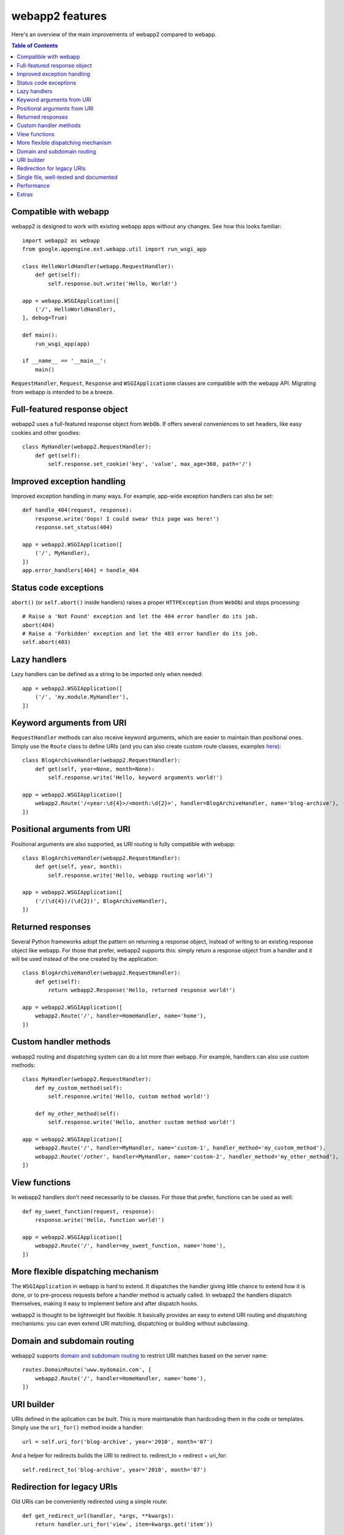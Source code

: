 .. _features:

webapp2 features
================
Here's an overview of the main improvements of webapp2 compared to webapp.

.. contents:: Table of Contents
   :depth: 3
   :backlinks: none

Compatible with webapp
----------------------
webapp2 is designed to work with existing webapp apps without any changes.
See how this looks familiar::

    import webapp2 as webapp
    from google.appengine.ext.webapp.util import run_wsgi_app

    class HelloWorldHandler(webapp.RequestHandler):
        def get(self):
            self.response.out.write('Hello, World!')

    app = webapp.WSGIApplication([
        ('/', HelloWorldHandler),
    ], debug=True)

    def main():
        run_wsgi_app(app)

    if __name__ == '__main__':
        main()

``RequestHandler``, ``Request``, ``Response`` and ``WSGIApplicationm`` classes
are compatible with the webapp API. Migrating from webapp is intended to
be a breeze.

Full-featured response object
-----------------------------
webapp2 uses a full-featured response object from ``WebOb``. If offers several
conveniences to set headers, like easy cookies and other goodies::

    class MyHandler(webapp2.RequestHandler):
        def get(self):
            self.response.set_cookie('key', 'value', max_age=360, path='/')

Improved exception handling
---------------------------
Improved exception handling in many ways. For example, app-wide exception
handlers can also be set::

    def handle_404(request, response):
        response.write('Oops! I could swear this page was here!')
        response.set_status(404)

    app = webapp2.WSGIApplication([
        ('/', MyHandler),
    ])
    app.error_handlers[404] = handle_404

Status code exceptions
----------------------
``abort()`` (or ``self.abort()`` inside handlers) raises a proper
``HTTPException`` (from ``WebOb``) and stops processing::

    # Raise a 'Not Found' exception and let the 404 error handler do its job.
    abort(404)
    # Raise a 'Forbidden' exception and let the 403 error handler do its job.
    self.abort(403)

Lazy handlers
-------------
Lazy handlers can be defined as a string to be imported only when needed::

    app = webapp2.WSGIApplication([
        ('/', 'my.module.MyHandler'),
    ])

Keyword arguments from URI
--------------------------
``RequestHandler`` methods can also receive keyword arguments, which are easier
to maintain than positional ones. Simply use the ``Route`` class to define
URIs (and you can also create custom route classes, examples
`here <http://code.google.com/p/webapp-improved/source/browse/webapp2_extras/routes.py>`_)::

    class BlogArchiveHandler(webapp2.RequestHandler):
        def get(self, year=None, month=None):
            self.response.write('Hello, keyword arguments world!')

    app = webapp2.WSGIApplication([
        webapp2.Route('/<year:\d{4}>/<month:\d{2}>', handler=BlogArchiveHandler, name='blog-archive'),
    ])

Positional arguments from URI
-----------------------------
Positional arguments are also supported, as URI routing is fully compatible
with webapp::

    class BlogArchiveHandler(webapp2.RequestHandler):
        def get(self, year, month):
            self.response.write('Hello, webapp routing world!')

    app = webapp2.WSGIApplication([
        ('/(\d{4})/(\d{2})', BlogArchiveHandler),
    ])

Returned responses
------------------
Several Python frameworks adopt the pattern on returning a response object,
instead of writing to an existing response object like webapp. For those that
prefer, webapp2 supports this: simply return a response object from a handler
and it will be used instead of the one created by the application::

    class BlogArchiveHandler(webapp2.RequestHandler):
        def get(self):
            return webapp2.Response('Hello, returned response world!')

    app = webapp2.WSGIApplication([
        webapp2.Route('/', handler=HomeHandler, name='home'),
    ])

Custom handler methods
----------------------
webapp2 routing and dispatching system can do a lot more than webapp.
For example, handlers can also use custom methods::

    class MyHandler(webapp2.RequestHandler):
        def my_custom_method(self):
            self.response.write('Hello, custom method world!')

        def my_other_method(self):
            self.response.write('Hello, another custom method world!')

    app = webapp2.WSGIApplication([
        webapp2.Route('/', handler=MyHandler, name='custom-1', handler_method='my_custom_method'),
        webapp2.Route('/other', handler=MyHandler, name='custom-2', handler_method='my_other_method'),
    ])

View functions
--------------
In webapp2 handlers don't need necessarily to be classes. For those that
prefer, functions can be used as well::

    def my_sweet_function(request, response):
        response.write('Hello, function world!')

    app = webapp2.WSGIApplication([
        webapp2.Route('/', handler=my_sweet_function, name='home'),
    ])

More flexible dispatching mechanism
-----------------------------------
The ``WSGIApplication`` in webapp is hard to extend. It dispatches the
handler giving little chance to extend how it is done, or to pre-process
requests before a handler method is actually called. In webapp2 the handlers
dispatch themselves, making it easy to implement before and after dispatch
hooks.

webapp2 is thought to be lightweight but flexible. It basically provides an
easy to extend URI routing and dispatching mechanisms: you can even extend
URI matching, dispatching or building without subclassing.

Domain and subdomain routing
----------------------------
webapp2 supports `domain and subdomain routing <http://webapp-improved.appspot.com/guide/routing.html#domain-and-subdomain-routing>`_
to restrict URI matches based on the server name::

    routes.DomainRoute('www.mydomain.com', [
        webapp2.Route('/', handler=HomeHandler, name='home'),
    ])

URI builder
-----------
URIs defined in the aplication can be built. This is more maintanable than
hardcoding them in the code or templates. Simply use the ``uri_for()`` method
inside a handler::

    url = self.uri_for('blog-archive', year='2010', month='07')

And a helper for redirects builds the URI to redirect to.
redirect_to = redirect + uri_for::

    self.redirect_to('blog-archive', year='2010', month='07')

Redirection for legacy URIs
---------------------------
Old URIs can be conveniently redirected using a simple route::

    def get_redirect_url(handler, *args, **kwargs):
        return handler.uri_for('view', item=kwargs.get('item'))

    app = webapp2.WSGIApplication([
        webapp2.Route('/view/<item>', ViewHandler, 'view'),
        webapp2.Route('/old-page', RedirectHandler, defaults={'url': '/view/i-came-from-a-redirect'}),
        webapp2.Route('/old-view/<item>', RedirectHandler, defaults={'url': get_redirect_url}),
    ])

Single file, well-tested and documented
---------------------------------------
webapp2 is an extensively documented `single file <http://code.google.com/p/webapp-improved/source/browse/webapp2/__init__.py>`_
and has almost 100% test coverage. The source code is explicit, magic-free
and made to be extended. We like less.

Performance
-----------
Best of all is that with all these features, there is no loss of performance:
cold start times are the same as webapp. Here are some logs of a 'Hello World'
cold start:

.. code-block:: text

   100ms 77cpu_ms
   143ms 58cpu_ms
   155ms 77cpu_ms
   197ms 96cpu_ms
   106ms 77cpu_ms

Extras
------
The `webapp2_extras <http://code.google.com/p/webapp-improved/source/browse/#hg%2Fwebapp2_extras>`_
package provides common utilities that integrate well with webapp2:

- Configuration system
- Localization and internationalization support
- Sessions using secure cookies, memcache or datastore
- Extra route classes -- to match subdomains and other conveniences
- Support for third party libraries: Jinja2 and Google's ProtoRPC
- Support for threaded environments, so that you can use webapp2 outside of
  App Engine
